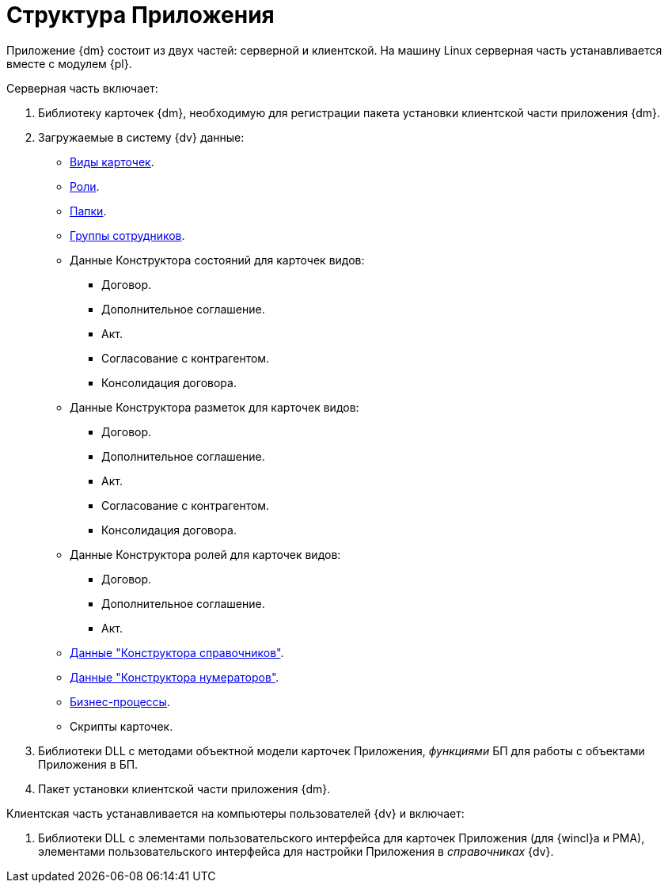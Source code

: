 = Структура Приложения

Приложение {dm} состоит из двух частей: серверной и клиентской. На машину Linux серверная часть устанавливается вместе с модулем {pl}.

.Серверная часть включает:
. Библиотеку карточек {dm}, необходимую для регистрации пакета установки клиентской части приложения {dm}.
. Загружаемые в систему {dv} данные:
+
* xref:card-kinds.adoc[Виды карточек].
* xref:user-roles.adoc[Роли].
* xref:user-folders.adoc[Папки].
* xref:user-groups.adoc[Группы сотрудников].
* Данные Конструктора состояний для карточек видов:
+
** Договор.
** Дополнительное соглашение.
** Акт.
** Согласование с контрагентом.
** Консолидация договора.
+
* Данные Конструктора разметок для карточек видов:
+
** Договор.
** Дополнительное соглашение.
** Акт.
** Согласование с контрагентом.
** Консолидация договора.
+
* Данные Конструктора ролей для карточек видов:
** Договор.
** Дополнительное соглашение.
** Акт.
+
* xref:designer-rows.adoc[Данные "Конструктора справочников"].
* xref:designer-rows.adoc#numeration[Данные "Конструктора нумераторов"].
* xref:business-processes.adoc[Бизнес-процессы].
* Скрипты карточек.
+
. Библиотеки DLL с методами объектной модели карточек Приложения, _функциями_ БП для работы с объектами Приложения в БП.
. Пакет установки клиентской части приложения {dm}.

.Клиентская часть устанавливается на компьютеры пользователей {dv} и включает:
. Библиотеки DLL с элементами пользовательского интерфейса для карточек Приложения (для {wincl}а и РМА), элементами пользовательского интерфейса для настройки Приложения в _справочниках_ {dv}.

